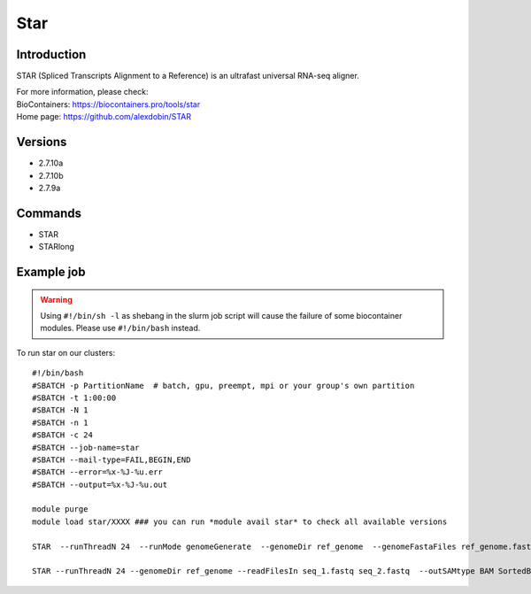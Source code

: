 .. _backbone-label:

Star
==============================

Introduction
~~~~~~~~
STAR (Spliced Transcripts Alignment to a Reference) is an ultrafast universal RNA-seq aligner.


| For more information, please check:
| BioContainers: https://biocontainers.pro/tools/star 
| Home page: https://github.com/alexdobin/STAR

Versions
~~~~~~~~
- 2.7.10a
- 2.7.10b
- 2.7.9a

Commands
~~~~~~~
- STAR
- STARlong

Example job
~~~~~
.. warning::
    Using ``#!/bin/sh -l`` as shebang in the slurm job script will cause the failure of some biocontainer modules. Please use ``#!/bin/bash`` instead.

To run star on our clusters::

 #!/bin/bash
 #SBATCH -p PartitionName  # batch, gpu, preempt, mpi or your group's own partition
 #SBATCH -t 1:00:00
 #SBATCH -N 1
 #SBATCH -n 1
 #SBATCH -c 24
 #SBATCH --job-name=star
 #SBATCH --mail-type=FAIL,BEGIN,END
 #SBATCH --error=%x-%J-%u.err
 #SBATCH --output=%x-%J-%u.out

 module purge
 module load star/XXXX ### you can run *module avail star* to check all available versions

 STAR  --runThreadN 24  --runMode genomeGenerate  --genomeDir ref_genome  --genomeFastaFiles ref_genome.fasta

 STAR --runThreadN 24 --genomeDir ref_genome --readFilesIn seq_1.fastq seq_2.fastq  --outSAMtype BAM SortedByCoordinate --outWigType wiggle read2
